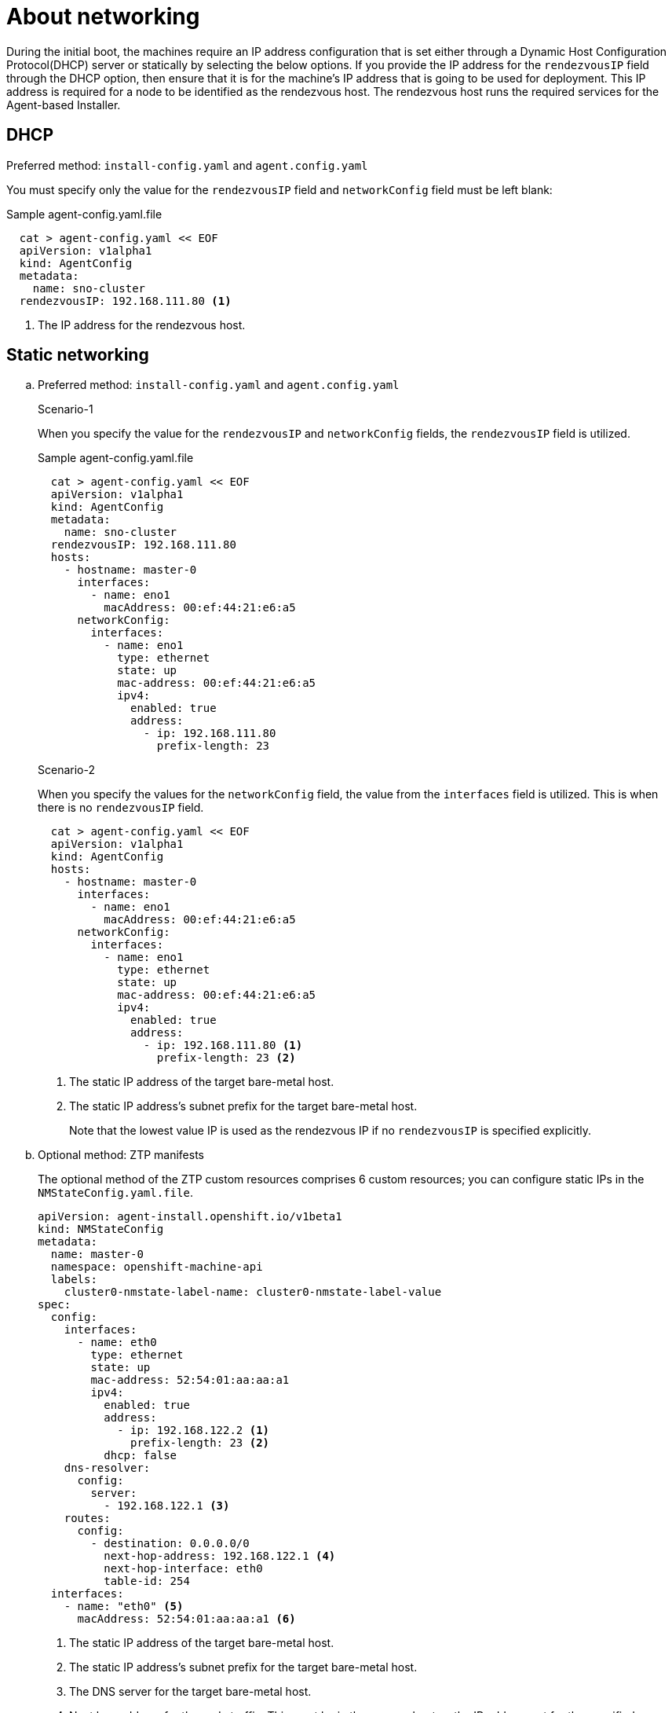 // Module included in the following assemblies:
//
// * installing/installing-with-agent-based-installer/preparing-to-install-with-agent-based-installer.adoc

:_content-type: CONCEPT
[id="agent-install-networking_{context}"]
= About networking

During the initial boot, the machines require an IP address configuration that is set either through a Dynamic Host Configuration Protocol(DHCP) server or statically by
selecting the below options. If you provide the IP address for the `rendezvousIP` field through the DHCP option, then ensure that it is for the machine's IP address that is going to be used for deployment.
This IP address is required for a node to be identified as the rendezvous host. The rendezvous host runs the required services for the Agent-based Installer.

== DHCP

.Preferred method: `install-config.yaml` and `agent.config.yaml`

You must specify only the value for the `rendezvousIP` field and `networkConfig` field must be left blank:

.Sample agent-config.yaml.file

[source,yaml]
----
  cat > agent-config.yaml << EOF
  apiVersion: v1alpha1
  kind: AgentConfig
  metadata:
    name: sno-cluster
  rendezvousIP: 192.168.111.80 <1>
----
<1> The IP address for the rendezvous host.

== Static networking

.. Preferred method: `install-config.yaml` and `agent.config.yaml`
+
.Scenario-1

When you specify the value for the `rendezvousIP` and `networkConfig` fields, the `rendezvousIP` field is utilized.

+
.Sample agent-config.yaml.file
+
[source,yaml]
----
  cat > agent-config.yaml << EOF
  apiVersion: v1alpha1
  kind: AgentConfig
  metadata:
    name: sno-cluster
  rendezvousIP: 192.168.111.80
  hosts:
    - hostname: master-0
      interfaces:
        - name: eno1
          macAddress: 00:ef:44:21:e6:a5
      networkConfig:
        interfaces:
          - name: eno1
            type: ethernet
            state: up
            mac-address: 00:ef:44:21:e6:a5
            ipv4:
              enabled: true
              address:
                - ip: 192.168.111.80
                  prefix-length: 23
----

+
.Scenario-2
When you specify the values for the `networkConfig` field, the value from the `interfaces` field is utilized. This is when there is no `rendezvousIP` field.
+
[source,yaml]
----
  cat > agent-config.yaml << EOF
  apiVersion: v1alpha1
  kind: AgentConfig
  hosts:
    - hostname: master-0
      interfaces:
        - name: eno1
          macAddress: 00:ef:44:21:e6:a5
      networkConfig:
        interfaces:
          - name: eno1
            type: ethernet
            state: up
            mac-address: 00:ef:44:21:e6:a5
            ipv4:
              enabled: true
              address:
                - ip: 192.168.111.80 <1>
                  prefix-length: 23 <2>
----
<1> The static IP address of the target bare-metal host.
<2> The static IP address’s subnet prefix for the target bare-metal host.
+
Note that the lowest value IP is used as the rendezvous IP if no `rendezvousIP` is specified explicitly.

+
.. Optional method: ZTP manifests

+
The optional method of the ZTP custom resources comprises 6 custom resources; you can configure static IPs in the `NMStateConfig.yaml.file`.

+
[source,yaml]
----
apiVersion: agent-install.openshift.io/v1beta1
kind: NMStateConfig
metadata:
  name: master-0
  namespace: openshift-machine-api
  labels:
    cluster0-nmstate-label-name: cluster0-nmstate-label-value
spec:
  config:
    interfaces:
      - name: eth0
        type: ethernet
        state: up
        mac-address: 52:54:01:aa:aa:a1
        ipv4:
          enabled: true
          address:
            - ip: 192.168.122.2 <1>
              prefix-length: 23 <2>
          dhcp: false
    dns-resolver:
      config:
        server:
          - 192.168.122.1 <3>
    routes:
      config:
        - destination: 0.0.0.0/0
          next-hop-address: 192.168.122.1 <4>
          next-hop-interface: eth0
          table-id: 254
  interfaces:
    - name: "eth0" <5>
      macAddress: 52:54:01:aa:aa:a1 <6>
----
<1> The static IP address of the target bare-metal host.
<2> The static IP address’s subnet prefix for the target bare-metal host.
<3> The DNS server for the target bare-metal host.
<4> Next hop address for the node traffic. This must be in the same subnet as the IP address set for the specified interface.
<5> The `interfaces` field must have the same name.
<6> The mac address of the interface.
+
Note that the lowest value IP is used as the rendezvous IP.
